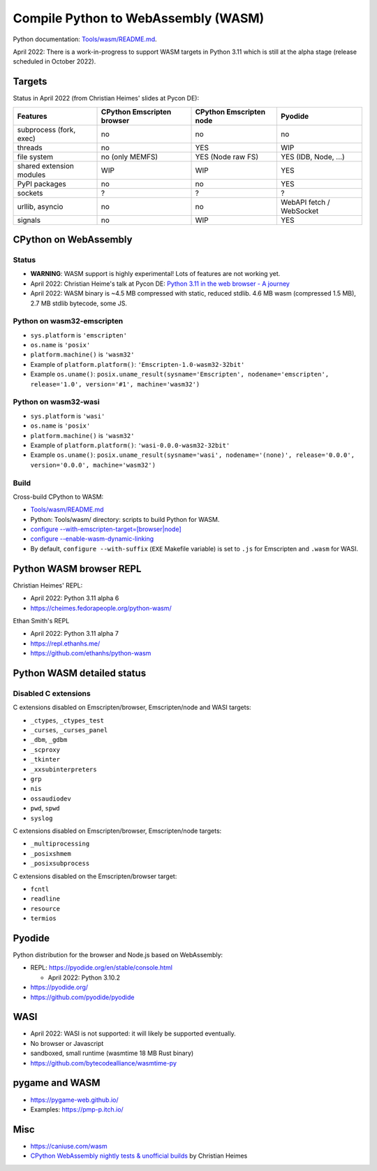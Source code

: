 ++++++++++++++++++++++++++++++++++++
Compile Python to WebAssembly (WASM)
++++++++++++++++++++++++++++++++++++

Python documentation: `Tools/wasm/README.md <https://github.com/python/cpython/blob/main/Tools/wasm/README.md>`_.

April 2022: There is a work-in-progress to support WASM targets in Python 3.11
which is still at the alpha stage (release scheduled in October 2022).

Targets
=======

Status in April 2022 (from Christian Heimes' slides at Pycon DE):

========================  ==================  ==================  =========================
Features                  CPython Emscripten  CPython Emscripten  Pyodide
                          browser             node
========================  ==================  ==================  =========================
subprocess (fork, exec)   no                  no                  no
threads                   no                  YES                 WIP
file system               no (only MEMFS)     YES (Node raw FS)   YES (IDB, Node, ...)
shared extension modules  WIP                 WIP                 YES
PyPI packages             no                  no                  YES
sockets                   ?                   ?                   ?
urllib, asyncio           no                  no                  WebAPI fetch / WebSocket
signals                   no                  WIP                 YES
========================  ==================  ==================  =========================

CPython on WebAssembly
======================

Status
------

* **WARNING**: WASM support is highly experimental! Lots of features are not working yet.
* April 2022: Christian Heime's talk at Pycon DE:
  `Python 3.11 in the web browser - A journey
  <https://speakerdeck.com/tiran/python-3-dot-11-in-the-web-browser-a-journey-pycon-de-2022-keynote>`_
* April 2022: WASM binary is ~4.5 MB compressed with static, reduced stdlib.
  4.6 MB wasm (compressed 1.5 MB), 2.7 MB stdlib bytecode, some JS.

Python on wasm32-emscripten
---------------------------

* ``sys.platform`` is ``'emscripten'``
* ``os.name`` is ``'posix'``
* ``platform.machine()`` is ``'wasm32'``
* Example of ``platform.platform()``: ``'Emscripten-1.0-wasm32-32bit'``
* Example ``os.uname()``: ``posix.uname_result(sysname='Emscripten', nodename='emscripten', release='1.0', version='#1', machine='wasm32')``

Python on wasm32-wasi
---------------------

* ``sys.platform`` is ``'wasi'``
* ``os.name`` is ``'posix'``
* ``platform.machine()`` is ``'wasm32'``
* Example of ``platform.platform()``: ``'wasi-0.0.0-wasm32-32bit'``
* Example ``os.uname()``: ``posix.uname_result(sysname='wasi', nodename='(none)', release='0.0.0', version='0.0.0', machine='wasm32')``

Build
-----

Cross-build CPython to WASM:

* `Tools/wasm/README.md <https://github.com/python/cpython/blob/main/Tools/wasm/README.md>`_
* Python: Tools/wasm/ directory: scripts to build Python for WASM.
* `configure \-\-with-emscripten-target=[browser|node]
  <https://docs.python.org/dev/using/configure.html#cmdoption-with-emscripten-target>`_
* `configure \-\-enable-wasm-dynamic-linking
  <https://docs.python.org/dev/using/configure.html#cmdoption-enable-wasm-dynamic-linking>`_
* By default, ``configure --with-suffix`` (``EXE`` Makefile variable) is set to
  ``.js`` for Emscripten and ``.wasm`` for WASI.

Python WASM browser REPL
========================

Christian Heimes' REPL:

* April 2022: Python 3.11 alpha 6
* https://cheimes.fedorapeople.org/python-wasm/

Ethan Smith's REPL

* April 2022: Python 3.11 alpha 7
* https://repl.ethanhs.me/
* https://github.com/ethanhs/python-wasm

Python WASM detailed status
===========================

Disabled C extensions
---------------------

C extensions disabled on Emscripten/browser, Emscripten/node and WASI targets:

* ``_ctypes``, ``_ctypes_test``
* ``_curses``, ``_curses_panel``
* ``_dbm``, ``_gdbm``
* ``_scproxy``
* ``_tkinter``
* ``_xxsubinterpreters``
* ``grp``
* ``nis``
* ``ossaudiodev``
* ``pwd``, ``spwd``
* ``syslog``

C extensions disabled on Emscripten/browser, Emscripten/node targets:

* ``_multiprocessing``
* ``_posixshmem``
* ``_posixsubprocess``

C extensions disabled on the Emscripten/browser target:

* ``fcntl``
* ``readline``
* ``resource``
* ``termios``

Pyodide
=======

Python distribution for the browser and Node.js based on WebAssembly:

* REPL: https://pyodide.org/en/stable/console.html

  * April 2022: Python 3.10.2

* https://pyodide.org/
* https://github.com/pyodide/pyodide

WASI
====

* April 2022: WASI is not supported: it will likely be supported eventually.
* No browser or Javascript
* sandboxed, small runtime (wasmtime 18 MB Rust binary)
* https://github.com/bytecodealliance/wasmtime-py

pygame and WASM
===============

* https://pygame-web.github.io/
* Examples: https://pmp-p.itch.io/

Misc
====

* https://caniuse.com/wasm
* `CPython WebAssembly nightly tests & unofficial builds
  <https://github.com/tiran/cpython-wasm-test>`_
  by Christian Heimes
